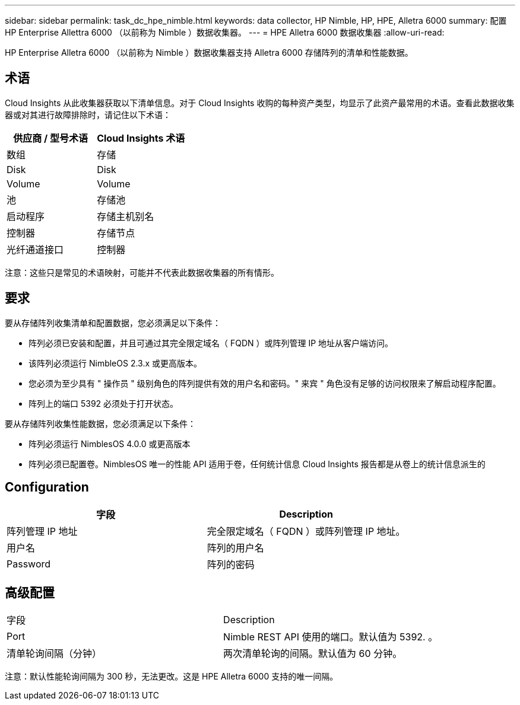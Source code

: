 ---
sidebar: sidebar 
permalink: task_dc_hpe_nimble.html 
keywords: data collector, HP Nimble, HP, HPE, Alletra 6000 
summary: 配置 HP Enterprise Allettra 6000 （以前称为 Nimble ）数据收集器。 
---
= HPE Alletra 6000 数据收集器
:allow-uri-read: 


[role="lead"]
HP Enterprise Alletra 6000 （以前称为 Nimble ）数据收集器支持 Alletra 6000 存储阵列的清单和性能数据。



== 术语

Cloud Insights 从此收集器获取以下清单信息。对于 Cloud Insights 收购的每种资产类型，均显示了此资产最常用的术语。查看此数据收集器或对其进行故障排除时，请记住以下术语：

[cols="2*"]
|===
| 供应商 / 型号术语 | Cloud Insights 术语 


| 数组 | 存储 


| Disk | Disk 


| Volume | Volume 


| 池 | 存储池 


| 启动程序 | 存储主机别名 


| 控制器 | 存储节点 


| 光纤通道接口 | 控制器 
|===
注意：这些只是常见的术语映射，可能并不代表此数据收集器的所有情形。



== 要求

要从存储阵列收集清单和配置数据，您必须满足以下条件：

* 阵列必须已安装和配置，并且可通过其完全限定域名（ FQDN ）或阵列管理 IP 地址从客户端访问。
* 该阵列必须运行 NimbleOS 2.3.x 或更高版本。
* 您必须为至少具有 " 操作员 " 级别角色的阵列提供有效的用户名和密码。" 来宾 " 角色没有足够的访问权限来了解启动程序配置。
* 阵列上的端口 5392 必须处于打开状态。


要从存储阵列收集性能数据，您必须满足以下条件：

* 阵列必须运行 NimblesOS 4.0.0 或更高版本
* 阵列必须已配置卷。NimblesOS 唯一的性能 API 适用于卷，任何统计信息 Cloud Insights 报告都是从卷上的统计信息派生的




== Configuration

[cols="2*"]
|===
| 字段 | Description 


| 阵列管理 IP 地址 | 完全限定域名（ FQDN ）或阵列管理 IP 地址。 


| 用户名 | 阵列的用户名 


| Password | 阵列的密码 
|===


== 高级配置

|===


| 字段 | Description 


| Port | Nimble REST API 使用的端口。默认值为 5392. 。 


| 清单轮询间隔（分钟） | 两次清单轮询的间隔。默认值为 60 分钟。 
|===
注意：默认性能轮询间隔为 300 秒，无法更改。这是 HPE Alletra 6000 支持的唯一间隔。

